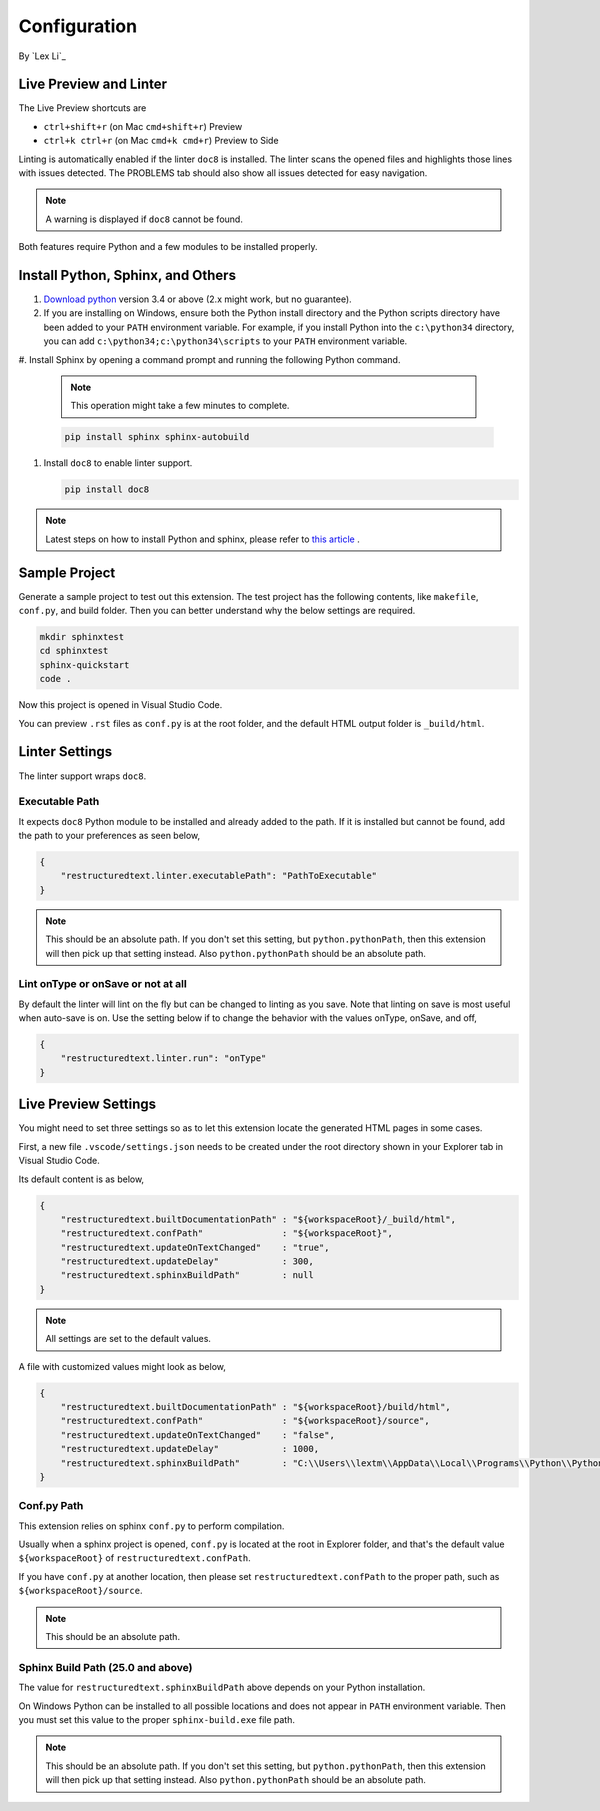Configuration
=============

By `Lex Li`_

Live Preview and Linter
-----------------------

The Live Preview shortcuts are

* ``ctrl+shift+r`` (on Mac ``cmd+shift+r``)               Preview
* ``ctrl+k ctrl+r`` (on Mac ``cmd+k cmd+r``)              Preview to Side

Linting is automatically enabled if the linter ``doc8`` is installed. The
linter scans the opened files and highlights those lines with issues
detected. The PROBLEMS tab should also show all issues detected for easy
navigation.

.. note:: A warning is displayed if ``doc8`` cannot be found.

Both features require Python and a few modules to be installed properly.

Install Python, Sphinx, and Others
----------------------------------
#. `Download python <https://www.python.org/downloads/>`_ version 3.4 or above
   (2.x might work, but no guarantee).

#. If you are installing on Windows, ensure both the Python install directory
   and the Python scripts directory have been added to your ``PATH``
   environment variable. For example, if you install Python into the
   ``c:\python34`` directory, you can add ``c:\python34;c:\python34\scripts``
   to your ``PATH`` environment variable.

#. Install Sphinx by opening a command prompt and running the following Python
command.

   .. note:: This operation might take a few minutes to complete.

   .. code-block:: text

      pip install sphinx sphinx-autobuild

#. Install ``doc8`` to enable linter support.

   .. code-block:: text

      pip install doc8

.. note:: Latest steps on how to install Python and sphinx, please refer to
   `this article <https://docs.readthedocs.io/en/latest/getting_started.html#in-rst>`_ .

Sample Project
--------------

Generate a sample project to test out this extension. The test project has the
following contents, like ``makefile``, ``conf.py``, and build folder. Then you
can better understand why the below settings are required.

.. code-block:: text

    mkdir sphinxtest
    cd sphinxtest
    sphinx-quickstart
    code .

Now this project is opened in Visual Studio Code.

You can preview ``.rst`` files as ``conf.py`` is at the root folder, and the
default HTML output folder is ``_build/html``.

Linter Settings
---------------
The linter support wraps ``doc8``.

Executable Path
:::::::::::::::
It expects ``doc8`` Python module to be installed and already added to the
path. If it is installed but cannot be found, add the path to your
preferences as seen below,

.. code-block:: json

    {
        "restructuredtext.linter.executablePath": "PathToExecutable"
    }

.. note:: This should be an absolute path.
   If you don't set this setting, but ``python.pythonPath``, then this extension
   will then pick up that setting instead. Also ``python.pythonPath`` should be
   an absolute path.

Lint onType or onSave or not at all
:::::::::::::::::::::::::::::::::::
By default the linter will lint on the fly but can be changed to linting as
you save. Note that linting on save is most useful when auto-save is on. Use
the setting below if to change the behavior with the values onType, onSave,
and off,

.. code-block:: json

    {
        "restructuredtext.linter.run": "onType"
    }

Live Preview Settings
---------------------
You might need to set three settings so as to let this extension locate the
generated HTML pages in some cases.

First, a new file ``.vscode/settings.json`` needs to be created under the root
directory shown in your Explorer tab in Visual Studio Code.

Its default content is as below,

.. code-block:: json

    {
        "restructuredtext.builtDocumentationPath" : "${workspaceRoot}/_build/html",
        "restructuredtext.confPath"               : "${workspaceRoot}",
        "restructuredtext.updateOnTextChanged"    : "true",
        "restructuredtext.updateDelay"            : 300,
        "restructuredtext.sphinxBuildPath"        : null
    }

.. note:: All settings are set to the default values.

A file with customized values might look as below,

.. code-block:: json

    {
        "restructuredtext.builtDocumentationPath" : "${workspaceRoot}/build/html",
        "restructuredtext.confPath"               : "${workspaceRoot}/source",
        "restructuredtext.updateOnTextChanged"    : "false",
        "restructuredtext.updateDelay"            : 1000,
        "restructuredtext.sphinxBuildPath"        : "C:\\Users\\lextm\\AppData\\Local\\Programs\\Python\\Python36\\Scripts\\sphinx-build.exe"
    }

Conf.py Path
::::::::::::
This extension relies on sphinx ``conf.py`` to perform compilation.

Usually when a sphinx project is opened, ``conf.py`` is located at the root in
Explorer folder, and that's the default value ``${workspaceRoot}`` of
``restructuredtext.confPath``.

If you have ``conf.py`` at another location, then please set
``restructuredtext.confPath`` to the proper path, such as
``${workspaceRoot}/source``.

.. note:: This should be an absolute path.

Sphinx Build Path (25.0 and above)
::::::::::::::::::::::::::::::::::
The value for ``restructuredtext.sphinxBuildPath`` above depends on your Python
installation.

On Windows Python can be installed to all possible locations and does not
appear in ``PATH`` environment variable. Then you must set this value to the
proper ``sphinx-build.exe`` file path.

.. note:: This should be an absolute path.
   If you don't set this setting, but ``python.pythonPath``, then this extension
   will then pick up that setting instead. Also ``python.pythonPath`` should be
   an absolute path.
